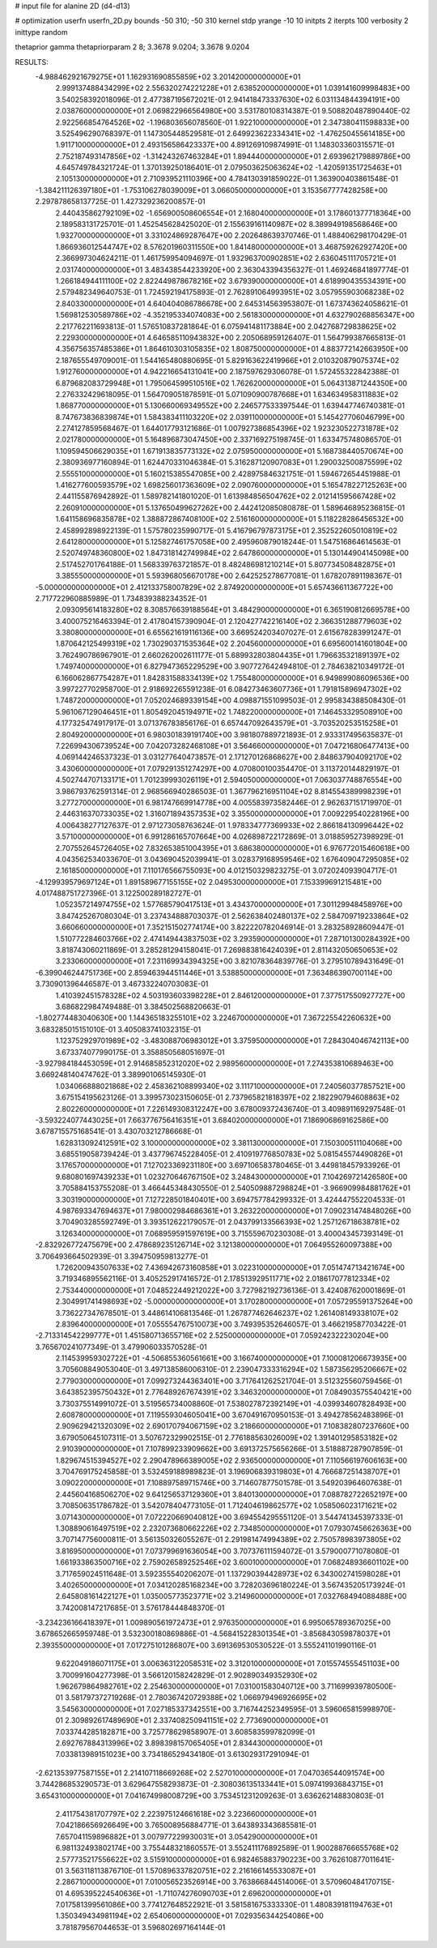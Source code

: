 # input file for alanine 2D (d4-d13)

# optimization
userfn       userfn_2D.py
bounds       -50 310; -50 310
kernel       stdp
yrange       -10 10
initpts      2
iterpts      100
verbosity    2
inittype     random

thetaprior gamma
thetapriorparam 2 8; 3.3678 9.0204; 3.3678 9.0204


RESULTS:
 -4.988462921679275E+01  1.162931690855859E+02       3.201420000000000E+01
  2.999137488434299E+02  2.556320274221228E+01       2.638520000000000E+01       1.039141609998483E+00       3.540258392018096E-01  2.477387195672021E-01
  2.941418473337630E+02  6.031134844394191E+00       2.038760000000000E+01       2.069822966564980E+00       3.531780108314387E-01  9.508820487890440E-02
  2.922566854764526E+02 -1.196803656078560E-01       1.922100000000000E+01       2.347380411598833E+00       3.525496290768397E-01  1.147305448529581E-01
  2.649923622334341E+02 -1.476250455614185E+00       1.911710000000000E+01       2.493156586423337E+00       4.891269109874991E-01  1.148303360315571E-01
  2.752187493147856E+02 -1.314243267463284E+01       1.894440000000000E+01       2.693962179889786E+00       4.645749784321724E-01  1.370139250186401E-01
  2.079503625063624E+02 -1.420591351725463E+01       2.105130000000000E+01       2.710939521110396E+00       4.784130391859022E-01  1.363900403861548E-01
 -1.384211126397180E+01 -1.753106278039009E+01       3.066050000000000E+01       3.153567777428258E+00       2.297878658137725E-01  1.427329236200857E-01
  2.440435862792109E+02 -1.656900508606554E+01       2.168040000000000E+01       3.178601377718364E+00       2.189583131725701E-01  1.452545628425020E-01
  2.155639161140987E+02  8.389949198568646E+00       1.932700000000000E+01       3.331024869287647E+00       2.202648639370746E-01  1.488406298170429E-01
  1.866936012544747E+02  8.576201960311550E+00       1.841480000000000E+01       3.468759262927420E+00       2.366997304624211E-01  1.461759954094697E-01
  1.932963700902851E+02  2.636045111705721E+01       2.031740000000000E+01       3.483438544233920E+00       2.363043394356327E-01  1.469246841897774E-01
  1.266184944111100E+02  2.822449878678216E+02       3.679390000000000E+01       4.618990435534391E+00       2.579482349640753E-01  1.724592194175893E-01
  2.762891064993951E+02  3.057955903068238E+02       2.840330000000000E+01       4.640404086786678E+00       2.645314563953807E-01  1.673743624058621E-01
  1.569812530589786E+02 -4.352195334074083E+00       2.561830000000000E+01       4.632790268856347E+00       2.217762211693813E-01  1.576510837281864E-01
  6.075941481173884E+00  2.042768729838625E+02       2.229300000000000E+01       4.646585110943832E+00       2.205068959126407E-01  1.564799387665813E-01
  4.356756357485386E+01  1.864610303105835E+02       1.808750000000000E+01       4.883772142663950E+00       2.187655549709001E-01  1.544165480880695E-01
  5.829163622419966E+01  2.010320879075374E+02       1.912760000000000E+01       4.942216654131041E+00       2.187597629306078E-01  1.572455322842388E-01
  6.879682083729948E+01  1.795064599510516E+02       1.762620000000000E+01       5.064313871244350E+00       2.276332429618095E-01  1.564709051878591E-01
  5.071090900787668E+01  1.634634958311883E+02       1.868770000000000E+01       5.130660069349552E+00       2.246577533397544E-01  1.639447746740381E-01
  8.747673836839874E+01  1.584383411103220E+02       2.039110000000000E+01       5.145427706046799E+00       2.274127859568467E-01  1.644017793121686E-01
  1.007927386854396E+02  1.923230522731878E+02       2.021780000000000E+01       5.164896873047450E+00       2.337169275198745E-01  1.633475748086570E-01
  1.109594506629035E+01  1.671913835773132E+02       2.075950000000000E+01       5.168738440570674E+00       2.380936977160894E-01  1.624470331046384E-01
  5.316287120907083E+01  1.290032500875599E+02       2.555510000000000E+01       5.160215385547085E+00       2.428975846321751E-01  1.594672654451988E-01
  1.416277600593579E+02  1.698256017363609E+02       2.090760000000000E+01       5.165478227125263E+00       2.441155876942892E-01  1.589782141801020E-01
  1.613984856504762E+02  2.012141595667428E+02       2.260910000000000E+01       5.137650499627262E+00       2.442412085080878E-01  1.589646895236815E-01
  1.641158696835878E+02  1.388872867408100E+02       2.516160000000000E+01       5.118228286456532E+00       2.458992898922139E-01  1.575780235990717E-01
  5.416796797873175E+01  2.352522605010819E+02       2.641280000000000E+01       5.125827461757058E+00       2.495960879018244E-01  1.547516864614563E-01
  2.520749748360800E+02  1.847318142749984E+02       2.647860000000000E+01       5.130144904145098E+00       2.517452701764188E-01  1.568339763721857E-01
  8.482486981210214E+01  5.807734508482875E+01       3.385550000000000E+01       5.593968056670178E+00       2.642525278677081E-01  1.678207891198367E-01
 -5.000000000000000E+01  2.412133758007829E+02       2.874920000000000E+01       5.657436611367722E+00       2.717722960885989E-01  1.734839388234352E-01
  2.093095614183280E+02  8.308576639188564E+01       3.484290000000000E+01       6.365190812669578E+00       3.400075216463394E-01  2.417804157390904E-01
  2.120427742216140E+02  2.366351288779603E+02       3.380800000000000E+01       6.655621619116136E+00       3.669524203407027E-01  2.615678283991247E-01
  1.870642125499319E+02  1.730290371535364E+02       2.204560000000000E+01       6.695600141601804E+00       3.762490786967901E-01  2.660262002611177E-01
  5.689932803804435E+01  1.796635321891397E+02       1.749740000000000E+01       6.827947365229529E+00       3.907727642494810E-01  2.784638210349172E-01
  6.166062867754287E+01  1.842831588334139E+02       1.755480000000000E+01       6.949899086096536E+00       3.997227702958700E-01  2.918692265591238E-01
  6.084273463607736E+01  1.791815896947302E+02       1.748720000000000E+01       7.052024689339154E+00       4.098871551099503E-01  2.995834388508430E-01
  5.961067129046451E+01  1.805492045194971E+02       1.748220000000000E+01       7.146453329508910E+00       4.177325474917917E-01  3.071376783856176E-01
  6.657447092643579E+01 -3.703520253515258E+01       2.804920000000000E+01       6.980301839191740E+00       3.981807889721893E-01  2.933317495635837E-01
  7.226994306739524E+00  7.042073282468108E+01       3.564660000000000E+01       7.047216806477413E+00       4.069144246537323E-01  3.031277640473857E-01
  2.171270126868627E+00  2.848637904092170E+02       3.430600000000000E+01       7.079291351274297E+00       4.070800100354470E-01  3.113720144829197E-01
  4.502744707133171E+01  1.701239993026119E+01       2.594050000000000E+01       7.063037748876554E+00       3.986793762591314E-01  2.968566940286503E-01
  1.367796216951104E+02  8.814554389998239E+01       3.277270000000000E+01       6.981747669914778E+00       4.005583973582446E-01  2.962637151719970E-01
  2.446316370733035E+02  1.316071894357353E+02       3.355000000000000E+01       7.009229540228196E+00       4.006438277127637E-01  2.971273058763624E-01
  1.978334777369933E+02  2.866184130996442E+02       3.571000000000000E+01       6.991286165707664E+00       4.026898722172869E-01  3.018859527398929E-01
  2.707552645726405E+02  7.832653851004395E+01       3.686380000000000E+01       6.976772015460618E+00       4.043562534033670E-01  3.043690452039941E-01
  3.028379168959546E+02  1.676409047295085E+02       2.161850000000000E+01       7.110176566755093E+00       4.012150329823275E-01  3.072024093904717E-01
 -4.129939579697124E+01  1.891589677155155E+02       2.049530000000000E+01       7.153399691215481E+00       4.017488751727396E-01  3.122500289182727E-01
  1.052357214974755E+02  1.577685790417513E+01       3.434370000000000E+01       7.301129948458976E+00       3.847425267080304E-01  3.237434888703037E-01
  2.562638402480137E+02  2.584709719233864E+02       3.660660000000000E+01       7.352151502774174E+00       3.822220782046914E-01  3.283258928609447E-01
  1.510772284603766E+02  2.474149443837503E+02       3.293590000000000E+01       7.287101300284392E+00       3.818743060211869E-01  3.285281294158041E-01
  7.269883816424039E+01  2.811432050650653E+02       3.233060000000000E+01       7.231169934394325E+00       3.821078364839776E-01  3.279510789431649E-01
 -6.399046244751736E+00  2.859463944511446E+01       3.538850000000000E+01       7.363486390700114E+00       3.730901396446587E-01  3.467332240703083E-01
  1.410392451578328E+02  4.503193603398228E+01       2.846120000000000E+01       7.377517550927727E+00       3.686822984749488E-01  3.384502568820663E-01
 -1.802774483040630E+00  1.144365183255101E+02       3.224670000000000E+01       7.367225542260632E+00       3.683285015151010E-01  3.405083741032315E-01
  1.123752929701989E+02 -3.483088706983012E+01       3.375950000000000E+01       7.284304046742113E+00       3.673374077990175E-01  3.358850568051697E-01
 -3.927984184453059E+01  2.914685852312020E+02       2.989560000000000E+01       7.274353810689463E+00       3.669248140474762E-01  3.389901065145930E-01
  1.034066888021868E+02  2.458362108899340E+02       3.111710000000000E+01       7.240560377857521E+00       3.675154195623126E-01  3.399573023150605E-01
  2.737965821818397E+02  2.182290794608863E+02       2.802260000000000E+01       7.226149308312247E+00       3.678009372436740E-01  3.409891169297548E-01
 -3.593224077443025E+01  7.663776756416351E+01       3.684020000000000E+01       7.186906869162586E+00       3.678715575168541E-01  3.430703212786668E-01
  1.628313092412591E+02  3.100000000000000E+02       3.381130000000000E+01       7.150300511104068E+00       3.685519058739424E-01  3.437796745228405E-01
  2.410919776850783E+02  5.081545574490826E+01       3.176570000000000E+01       7.127023369231180E+00       3.697106583780465E-01  3.449818457933926E-01
  9.680801697439233E+01  1.023270646767150E+02       3.248430000000000E+01       7.104269721426580E+00       3.705884153755208E-01  3.466445348430550E-01
  2.540509887298824E+01 -3.966909984881762E+01       3.303190000000000E+01       7.127228501840401E+00       3.694757784299332E-01  3.424447552204533E-01
  4.987693347694637E+01  7.980002984686361E+01       3.263220000000000E+01       7.090231474848026E+00       3.704903285592749E-01  3.393512622179057E-01
  2.043799133566393E+02  1.257126718638781E+02       3.126340000000000E+01       7.068959591597619E+00       3.715559670230308E-01  3.400043457393149E-01
 -2.832926772475679E+00  2.478689235126714E+02       3.121380000000000E+01       7.064955260097388E+00       3.706493664502939E-01  3.394750959813277E-01
  1.726200943507633E+02  7.436942673160858E+01       3.022310000000000E+01       7.051474713421674E+00       3.719346895562116E-01  3.405252917416572E-01
  2.178513929511771E+02  2.018617077812334E+02       2.753440000000000E+01       7.048522449212022E+00       3.727982192736136E-01  3.424087620001869E-01
  2.304991741498693E+02 -5.000000000000000E+01       3.170280000000000E+01       7.057295591375264E+00       3.736227347678501E-01  3.448614106813546E-01
  1.267877462646237E+02  1.261408149338107E+02       2.839640000000000E+01       7.055554767510073E+00       3.749395352646057E-01  3.466219587703422E-01
 -2.713314542299777E+01  1.451580713655716E+02       2.525000000000000E+01       7.059242322230204E+00       3.765670241077349E-01  3.479906033570528E-01
  2.114539959302722E+01 -4.506855360561661E+00       3.166740000000000E+01       7.100081206673935E+00       3.705608849053040E-01  3.497138586006310E-01
  2.239047333316294E+02  1.587356295206667E+02       2.779030000000000E+01       7.099273244363401E+00       3.717641262521704E-01  3.512325560759456E-01
  3.643852395750432E+01  2.776489267674391E+02       3.346320000000000E+01       7.084903575540421E+00       3.730375514991072E-01  3.519565734008860E-01
  7.538027872392149E+01 -4.039934607828493E+00       2.608780000000000E+01       7.119559304605041E+00       3.670491670950153E-01  3.494278562483896E-01
  2.909629421320309E+02  2.690170794067159E+02       3.218660000000000E+01       7.108382807237660E+00       3.679050645107311E-01  3.507672329902515E-01
  2.776188563026009E+02  1.391401295853182E+02       2.910390000000000E+01       7.107899233909662E+00       3.691372575656266E-01  3.518887287907859E-01
  1.829674515394527E+02  2.290478966389005E+02       2.936500000000000E+01       7.110566197606163E+00       3.704769175245858E-01  3.532459188989823E-01
  3.196906839319803E+01  4.766687251438707E+01       3.090220000000000E+01       7.108897589715746E+00       3.714607877501578E-01  3.549203964607638E-01
  2.445604168506270E+02  9.641256537129360E+01       3.840130000000000E+01       7.088782722652197E+00       3.708506351786782E-01  3.542078404773105E-01
  1.712404619862577E+02  1.058506023171621E+02       3.071430000000000E+01       7.072220669040812E+00       3.694554295551120E-01  3.544741345397333E-01
  1.308890616497519E+02  2.232073680662226E+02       2.734850000000000E+01       7.079307456626363E+00       3.707147756000811E-01  3.561350326055267E-01
  2.291981474994389E+02  2.750578983973805E+02       3.816950000000000E+01       7.073799691636054E+00       3.707376111594072E-01  3.579000771078080E-01
  1.661933863500716E+02  2.759026589252546E+02       3.600100000000000E+01       7.068248936601102E+00       3.717659024511648E-01  3.592355540206207E-01
  1.137290394428973E+02  6.343002741598028E+01       3.402650000000000E+01       7.034120285168234E+00       3.728203696180224E-01  3.567435205173924E-01
  2.645808161422127E+01  1.035005773523771E+02       3.214960000000000E+01       7.032768494088488E+00       3.742008147217685E-01  3.576178444848370E-01
 -3.234236166418397E+01  1.009890561972473E+01       2.976350000000000E+01       6.995065789367025E+00       3.678652665959748E-01  3.532300180869886E-01
 -4.568415228301354E+01 -3.856843059878037E+01       2.393550000000000E+01       7.017275101286807E+00       3.691369530530522E-01  3.555241101990116E-01
  9.622049186071175E+01  3.006363122058531E+02       3.312010000000000E+01       7.015574555451103E+00       3.700991604277398E-01  3.566120158242829E-01
  2.902890349352930E+02  1.962679864982761E+02       2.254630000000000E+01       7.031001583040712E+00       3.711699939780500E-01  3.581797372719268E-01
  2.780367420729388E+02  1.066979496926695E+02       3.545630000000000E+01       7.027185337342551E+00       3.716744252349595E-01  3.596065815998970E-01
  2.309892617489690E+01  2.337408250941151E+02       2.773690000000000E+01       7.033744285182871E+00       3.725778629858907E-01  3.608583599782099E-01
  2.692767884313996E+02  3.898398157065405E+01       2.834430000000000E+01       7.033813989151023E+00       3.734186529434180E-01  3.613029317291094E-01
 -2.621353977587155E+01  2.214107118669268E+02       2.527010000000000E+01       7.047036544091574E+00       3.744286853290573E-01  3.629647558293873E-01
 -2.308036135133441E+01  5.097419936843715E+01       3.654310000000000E+01       7.041674998008729E+00       3.753451231209263E-01  3.636262148830803E-01
  2.411754381707797E+02  2.223975124661618E+02       3.223660000000000E+01       7.042186656926649E+00       3.765008956884771E-01  3.643893343685581E-01
  7.657041159896882E+01  3.007977229930031E+01       3.054290000000000E+01       6.981132493802174E+00       3.755448321860557E-01  3.552411176892589E-01
  1.900288766655768E+02  2.577735217556622E+02       3.515910000000000E+01       6.982465883790223E+00       3.762610877011641E-01  3.563118113876710E-01
  1.570896337820751E+02  2.216166145533087E+01       2.286710000000000E+01       7.010056523526914E+00       3.763866844514006E-01  3.570960484170715E-01
  4.695395224540636E+01 -1.711074276090703E+01       2.696200000000000E+01       7.017581399561086E+00       3.774127648522921E-01  3.581581675333330E-01
  1.480839181194763E+01  1.350349434981194E+02       2.654060000000000E+01       7.029356344254086E+00       3.781879567044653E-01  3.596802697164144E-01